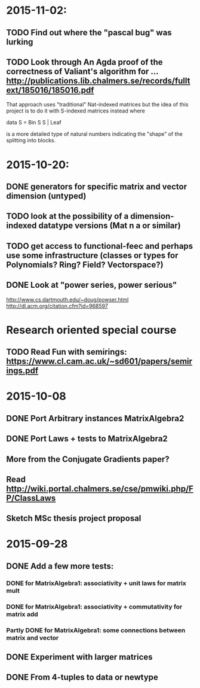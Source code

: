 * 2015-11-02:
** TODO Find out where the "pascal bug" was lurking
** TODO Look through An Agda proof of the correctness of Valiant's algorithm for ... http://publications.lib.chalmers.se/records/fulltext/185016/185016.pdf

That approach uses "traditional" Nat-indexed matrices but the idea of this project is to do it with S-indexed matrices instead where

data S = Bin S S | Leaf

is a more detailed type of natural numbers indicating the "shape" of the splitting into blocks.

* 2015-10-20:
** DONE generators for specific matrix and vector dimension (untyped)
   CLOSED: [2015-10-30 Fri 15:06]
** TODO look at the possibility of a dimension-indexed datatype versions (Mat n a or similar)
** TODO get access to functional-feec and perhaps use some infrastructure (classes or types for Polynomials? Ring? Field? Vectorspace?)
** DONE Look at "power series, power serious"
   CLOSED: [2015-10-30 Fri 14:58]
   http://www.cs.dartmouth.edu/~doug/powser.html
   http://dl.acm.org/citation.cfm?id=968597


* Research oriented special course
** TODO Read Fun with semirings: https://www.cl.cam.ac.uk/~sd601/papers/semirings.pdf


* 2015-10-08
** DONE Port Arbitrary instances MatrixAlgebra2
** DONE Port Laws + tests to MatrixAlgebra2
   CLOSED: [2015-10-19 Mon 16:48]
** More from the Conjugate Gradients paper?
** Read http://wiki.portal.chalmers.se/cse/pmwiki.php/FP/ClassLaws
** Sketch MSc thesis project proposal


* 2015-09-28
** DONE Add a few more tests:
*** DONE for MatrixAlgebra1: associativity + unit laws for matrix mult
*** DONE for MatrixAlgebra1: associativity + commutativity for matrix add
*** Partly DONE for MatrixAlgebra1: some connections between matrix and vector
** DONE Experiment with larger matrices
** DONE From 4-tuples to data or newtype

